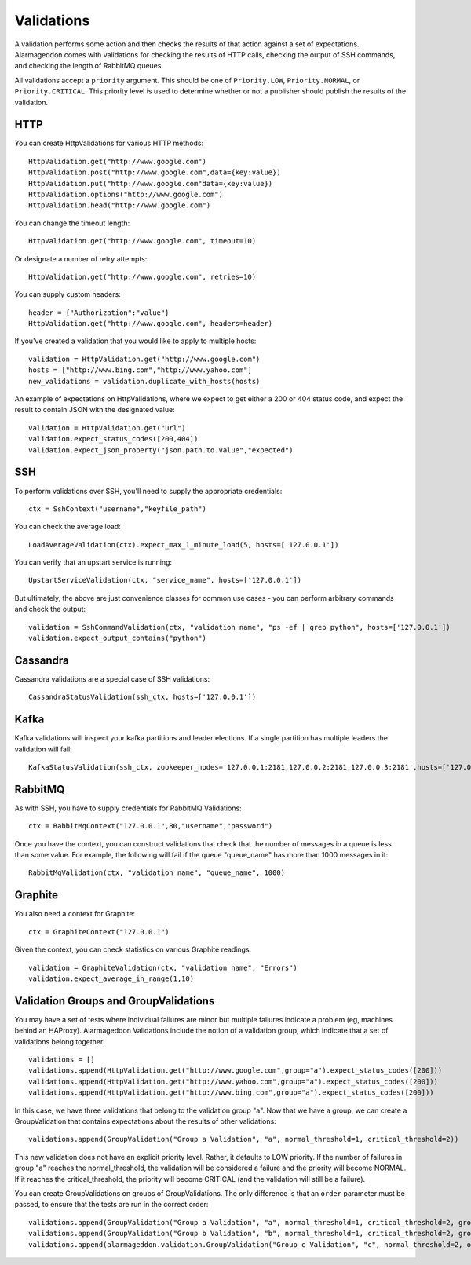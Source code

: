 Validations
===========

A validation performs some action and then checks the results of that action against a set of expectations. Alarmageddon comes with validations for checking the results of HTTP calls, checking the output of SSH commands, and checking the length of RabbitMQ queues.

All validations accept a ``priority`` argument. This should be one of ``Priority.LOW``, ``Priority.NORMAL``, or ``Priority.CRITICAL``. This priority level is used to determine whether or not a publisher should publish the results of the validation.


HTTP
--------------

You can create HttpValidations for various HTTP methods::

    HttpValidation.get("http://www.google.com")
    HttpValidation.post("http://www.google.com",data={key:value})
    HttpValidation.put("http://www.google.com"data={key:value})
    HttpValidation.options("http://www.google.com")
    HttpValidation.head("http://www.google.com")

You can change the timeout length::

    HttpValidation.get("http://www.google.com", timeout=10)

Or designate a number of retry attempts::

    HttpValidation.get("http://www.google.com", retries=10)

You can supply custom headers::

    header = {"Authorization":"value"}
    HttpValidation.get("http://www.google.com", headers=header)
    
If you've created a validation that you would like to apply to multiple hosts::
    
    validation = HttpValidation.get("http://www.google.com")
    hosts = ["http://www.bing.com","http://www.yahoo.com"]
    new_validations = validation.duplicate_with_hosts(hosts)

An example of expectations on HttpValidations, where we expect to get either a 200 or 404 status code, and expect the result to contain JSON with the designated value::

    validation = HttpValidation.get("url")
    validation.expect_status_codes([200,404])
    validation.expect_json_property("json.path.to.value","expected")

SSH
-------------

To perform validations over SSH, you'll need to supply the appropriate credentials::

    ctx = SshContext("username","keyfile_path")

You can check the average load::

    LoadAverageValidation(ctx).expect_max_1_minute_load(5, hosts=['127.0.0.1'])

You can verify that an upstart service is running::

    UpstartServiceValidation(ctx, "service_name", hosts=['127.0.0.1'])

But ultimately, the above are just convenience classes for common use cases - you can perform arbitrary commands and check the output::

    validation = SshCommandValidation(ctx, "validation name", "ps -ef | grep python", hosts=['127.0.0.1'])
    validation.expect_output_contains("python")

Cassandra
---------

Cassandra validations are a special case of SSH validations::

    CassandraStatusValidation(ssh_ctx, hosts=['127.0.0.1'])

Kafka
-----

Kafka validations will inspect your kafka partitions and leader elections. If a single partition has multiple leaders the validation will fail::

    KafkaStatusValidation(ssh_ctx, zookeeper_nodes='127.0.0.1:2181,127.0.0.2:2181,127.0.0.3:2181',hosts=['127.0.0.1'])

RabbitMQ
--------

As with SSH, you have to supply credentials for RabbitMQ Validations::
    
    ctx = RabbitMqContext("127.0.0.1",80,"username","password")

Once you have the context, you can construct validations that check that the number of messages in a queue is less than some value. For example, the following will fail if the queue "queue_name" has more than 1000 messages in it::

    RabbitMqValidation(ctx, "validation name", "queue_name", 1000)

Graphite
--------

You also need a context for Graphite::

   ctx = GraphiteContext("127.0.0.1") 

Given the context, you can check statistics on various Graphite readings::

    validation = GraphiteValidation(ctx, "validation name", "Errors")
    validation.expect_average_in_range(1,10)

Validation Groups and GroupValidations
--------------------------------------

You may have a set of tests where individual failures are minor but multiple failures indicate a problem (eg, machines behind an HAProxy). Alarmageddon Validations include the notion of a validation group, which indicate that a set of validations belong together::

    validations = []
    validations.append(HttpValidation.get("http://www.google.com",group="a").expect_status_codes([200]))
    validations.append(HttpValidation.get("http://www.yahoo.com",group="a").expect_status_codes([200]))
    validations.append(HttpValidation.get("http://www.bing.com",group="a").expect_status_codes([200]))

In this case, we have three validations that belong to the validation group "a". Now that we have a group, we can create a GroupValidation that contains expectations about the results of other validations::
    
    validations.append(GroupValidation("Group a Validation", "a", normal_threshold=1, critical_threshold=2))

This new validation does not have an explicit priority level. Rather, it defaults to LOW priority. If the number of failures in group "a" reaches the normal_threshold, the validation will be considered a failure and the priority will become NORMAL. If it reaches the critical_threshold, the priority will become CRITICAL (and the validation will still be a failure).

You can create GroupValidations on groups of GroupValidations. The only difference is that an ``order`` parameter must be passed, to ensure that the tests are run in the correct order::

    validations.append(GroupValidation("Group a Validation", "a", normal_threshold=1, critical_threshold=2, group="c"))
    validations.append(GroupValidation("Group b Validation", "b", normal_threshold=1, critical_threshold=2, group="c"))
    validations.append(alarmageddon.validation.GroupValidation("Group c Validation", "c", normal_threshold=2, order=2))
